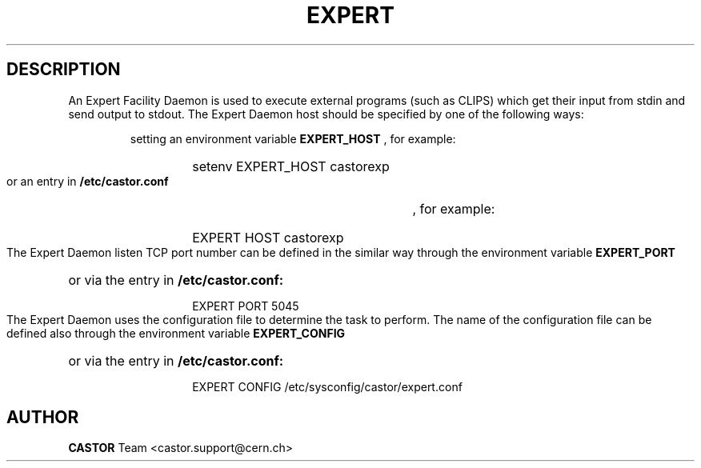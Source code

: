.lf 1 expert.man
.\" @(#)$RCSfile: expert.man,v $ $Revision: 1.1 $ $Date: 2004/07/02 07:56:28 $ CERN IT-ADC Vitaly Motyakov
.\" Copyright (C) 2004 by CERN/IT/ADC
.\" All rights reserved
.\"
.TH EXPERT 1 "$Date: 2004/07/02 07:56:28 $" CASTOR "EXPERT Service"
.SH DESCRIPTION
An Expert Facility Daemon is used to execute external programs (such as CLIPS)
which get their input from stdin and send output to stdout.
The Expert Daemon host should be specified by one of the following ways:
.RS
.LP
setting an environment variable 
.B EXPERT_HOST
, for example: 
.RS
.HP
setenv EXPERT_HOST castorexp
.RE
.LP
or an entry in 
.B /etc/castor.conf
, for example:
.RS
.HP
EXPERT  HOST castorexp
.RE
.RE
.LP
The Expert Daemon listen TCP port number can be defined in the similar way
through the environment variable 
.B EXPERT_PORT
or via the entry in 
.B /etc/castor.conf:
.RS
.RS
.HP
EXPERT PORT 5045
.RE
.RE
.LP
The Expert Daemon uses the configuration file to determine the task to perform.
The name of the configuration file can be defined also through the environment
variable 
.B EXPERT_CONFIG
or via the entry in 
.B /etc/castor.conf:
.RS
.RS
.HP
EXPERT CONFIG /etc/sysconfig/castor/expert.conf
.RE
.RE
.LP
.SH AUTHOR
\fBCASTOR\fP Team <castor.support@cern.ch>
